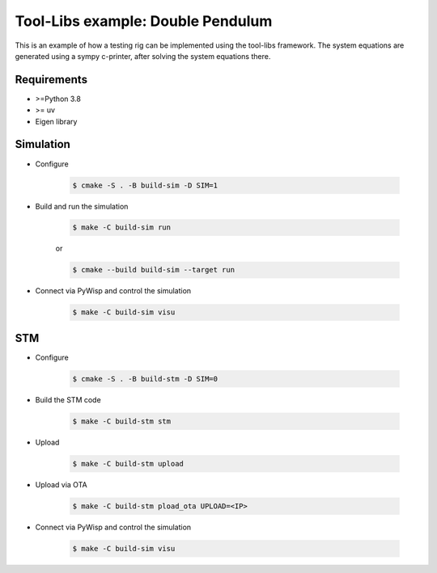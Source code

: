 Tool-Libs example: Double Pendulum
==================================

This is an example of how a testing rig can be implemented using the tool-libs
framework. The system equations are generated using a sympy c-printer, after
solving the system equations there.

Requirements
------------

* >=Python 3.8
* >= uv
* Eigen library

Simulation
----------

* Configure

    .. code-block:: bash

        $ cmake -S . -B build-sim -D SIM=1

* Build and run the simulation

    .. code-block:: bash

        $ make -C build-sim run

    or

    .. code-block:: bash

        $ cmake --build build-sim --target run


* Connect via PyWisp and control the simulation

    .. code-block:: bash

        $ make -C build-sim visu


STM
---

* Configure

    .. code-block:: bash

        $ cmake -S . -B build-stm -D SIM=0


* Build the STM code

    .. code-block:: bash

        $ make -C build-stm stm


* Upload

    .. code-block:: bash

        $ make -C build-stm upload


* Upload via OTA

    .. code-block:: bash

        $ make -C build-stm pload_ota UPLOAD=<IP>


* Connect via PyWisp and control the simulation

    .. code-block:: bash

        $ make -C build-sim visu
